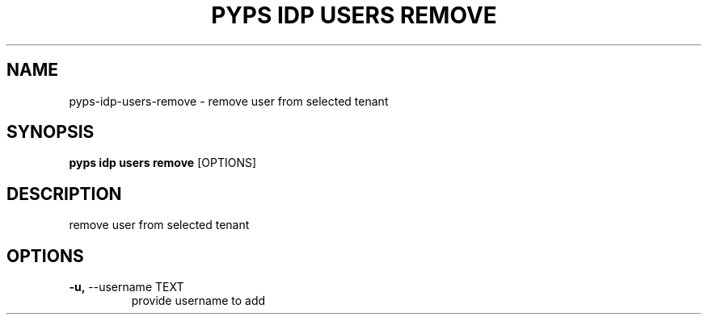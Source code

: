 .TH "PYPS IDP USERS REMOVE" "1" "2023-04-14" "1.0.0" "pyps idp users remove Manual"
.SH NAME
pyps\-idp\-users\-remove \- remove user from selected tenant
.SH SYNOPSIS
.B pyps idp users remove
[OPTIONS]
.SH DESCRIPTION
remove user from selected tenant
.SH OPTIONS
.TP
\fB\-u,\fP \-\-username TEXT
provide username to add
